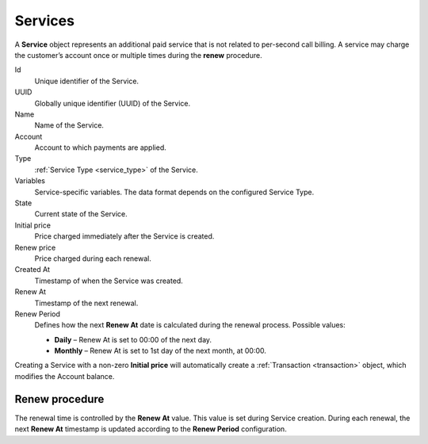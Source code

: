
.. _service:

========
Services
========

A **Service** object represents an additional paid service that is not related to per-second call billing.
A service may charge the customer’s account once or multiple times during the **renew** procedure.

Id
    Unique identifier of the Service.

UUID
    Globally unique identifier (UUID) of the Service.

Name
    Name of the Service.

Account
    Account to which payments are applied.

Type
    :ref:`Service Type <service_type>` of the Service.

Variables
    Service-specific variables.
    The data format depends on the configured Service Type.

State
    Current state of the Service.

Initial price
    Price charged immediately after the Service is created.

Renew price
    Price charged during each renewal.

Created At
    Timestamp of when the Service was created.

Renew At
    Timestamp of the next renewal.

Renew Period
    Defines how the next **Renew At** date is calculated during the renewal process.
    Possible values:

    - **Daily** – Renew At is set to 00:00 of the next day.
    - **Monthly** – Renew At is set to 1st day of the next month, at 00:00.

Creating a Service with a non-zero **Initial price** will automatically create a
:ref:`Transaction <transaction>` object, which modifies the Account balance.

Renew procedure
===============

The renewal time is controlled by the **Renew At** value.
This value is set during Service creation.
During each renewal, the next **Renew At** timestamp is updated according to the **Renew Period** configuration.


.. mermaid::

    flowchart TD

        A[Waiting renew_at time reached] --> B{service.type.force_renew?}
        B -->|Yes. Renew process| R[<p style='text-align:left'>create transaction<br>set service.state=Active<br>set service.renew_at</p>]
        B -->|No. Checking balance| C{Enough balance?}

        C -->|No. Suspend service| S[<p style='text-align:left'>set service.state=Suspended</p>]
        S --> A
        C -->|Yes. Renew process| R

        R -->A


